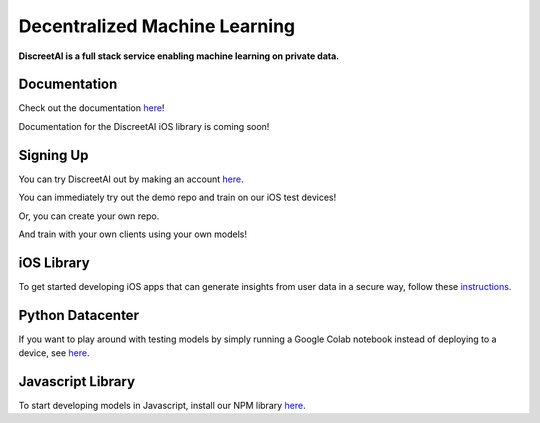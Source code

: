Decentralized Machine Learning
==============================
.. image:: https://discreetai.com/wp-content/uploads/2019/12/dataagora-logo-blck-1-1.png
|build| |docs|

**DiscreetAI is a full stack service enabling machine learning on private data.**

Documentation
----
Check out the documentation `here <https://discreetai.readthedocs.io/en/latest/>`_!

Documentation for the DiscreetAI iOS library is coming soon!

Signing Up
----
You can try DiscreetAI out by making an account `here <https://beta.discreetai.com/signup>`_.

You can immediately try out the demo repo and train on our iOS test devices!

Or, you can create your own repo.

And train with your own clients using your own models!

iOS Library
----
To get started developing iOS apps that can generate insights from user data in a secure way, follow these `instructions <https://github.com/DiscreetAI/ios-library/blob/master/README.md>`_.

Python Datacenter
----
If you want to play around with testing models by simply running a Google Colab notebook instead of deploying to a device, see `here <https://github.com/DiscreetAI/decentralized-ml/blob/master/datacenter/README.md>`_.

Javascript Library
----
To start developing models in Javascript, install our NPM library `here <https://github.com/DiscreetAI/decentralized-ml/blob/master/dml-library-js/README.md>`_.

.. |docs| image:: https://readthedocs.org/projects/docs/badge/?version=latest
    :alt: Documentation Status
    :scale: 100%
    :target: https://discreetai.readthedocs.io/en/latest/?badge=latest
    
.. |build| image:: https://travis-ci.com/DiscreetAI/decentralized-ml.svg?branch=master
    :alt: Documentation Status
    :scale: 100%
    :target: https://travis-ci.com/DiscreetAI/decentralized-ml
